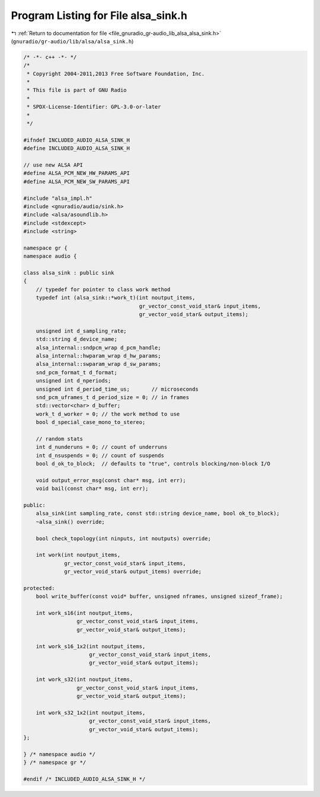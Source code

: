 
.. _program_listing_file_gnuradio_gr-audio_lib_alsa_alsa_sink.h:

Program Listing for File alsa_sink.h
====================================

|exhale_lsh| :ref:`Return to documentation for file <file_gnuradio_gr-audio_lib_alsa_alsa_sink.h>` (``gnuradio/gr-audio/lib/alsa/alsa_sink.h``)

.. |exhale_lsh| unicode:: U+021B0 .. UPWARDS ARROW WITH TIP LEFTWARDS

.. code-block:: cpp

   /* -*- c++ -*- */
   /*
    * Copyright 2004-2011,2013 Free Software Foundation, Inc.
    *
    * This file is part of GNU Radio
    *
    * SPDX-License-Identifier: GPL-3.0-or-later
    *
    */
   
   #ifndef INCLUDED_AUDIO_ALSA_SINK_H
   #define INCLUDED_AUDIO_ALSA_SINK_H
   
   // use new ALSA API
   #define ALSA_PCM_NEW_HW_PARAMS_API
   #define ALSA_PCM_NEW_SW_PARAMS_API
   
   #include "alsa_impl.h"
   #include <gnuradio/audio/sink.h>
   #include <alsa/asoundlib.h>
   #include <stdexcept>
   #include <string>
   
   namespace gr {
   namespace audio {
   
   class alsa_sink : public sink
   {
       // typedef for pointer to class work method
       typedef int (alsa_sink::*work_t)(int noutput_items,
                                        gr_vector_const_void_star& input_items,
                                        gr_vector_void_star& output_items);
   
       unsigned int d_sampling_rate;
       std::string d_device_name;
       alsa_internal::sndpcm_wrap d_pcm_handle;
       alsa_internal::hwparam_wrap d_hw_params;
       alsa_internal::swparam_wrap d_sw_params;
       snd_pcm_format_t d_format;
       unsigned int d_nperiods;
       unsigned int d_period_time_us;       // microseconds
       snd_pcm_uframes_t d_period_size = 0; // in frames
       std::vector<char> d_buffer;
       work_t d_worker = 0; // the work method to use
       bool d_special_case_mono_to_stereo;
   
       // random stats
       int d_nunderuns = 0; // count of underruns
       int d_nsuspends = 0; // count of suspends
       bool d_ok_to_block;  // defaults to "true", controls blocking/non-block I/O
   
       void output_error_msg(const char* msg, int err);
       void bail(const char* msg, int err);
   
   public:
       alsa_sink(int sampling_rate, const std::string device_name, bool ok_to_block);
       ~alsa_sink() override;
   
       bool check_topology(int ninputs, int noutputs) override;
   
       int work(int noutput_items,
                gr_vector_const_void_star& input_items,
                gr_vector_void_star& output_items) override;
   
   protected:
       bool write_buffer(const void* buffer, unsigned nframes, unsigned sizeof_frame);
   
       int work_s16(int noutput_items,
                    gr_vector_const_void_star& input_items,
                    gr_vector_void_star& output_items);
   
       int work_s16_1x2(int noutput_items,
                        gr_vector_const_void_star& input_items,
                        gr_vector_void_star& output_items);
   
       int work_s32(int noutput_items,
                    gr_vector_const_void_star& input_items,
                    gr_vector_void_star& output_items);
   
       int work_s32_1x2(int noutput_items,
                        gr_vector_const_void_star& input_items,
                        gr_vector_void_star& output_items);
   };
   
   } /* namespace audio */
   } /* namespace gr */
   
   #endif /* INCLUDED_AUDIO_ALSA_SINK_H */
